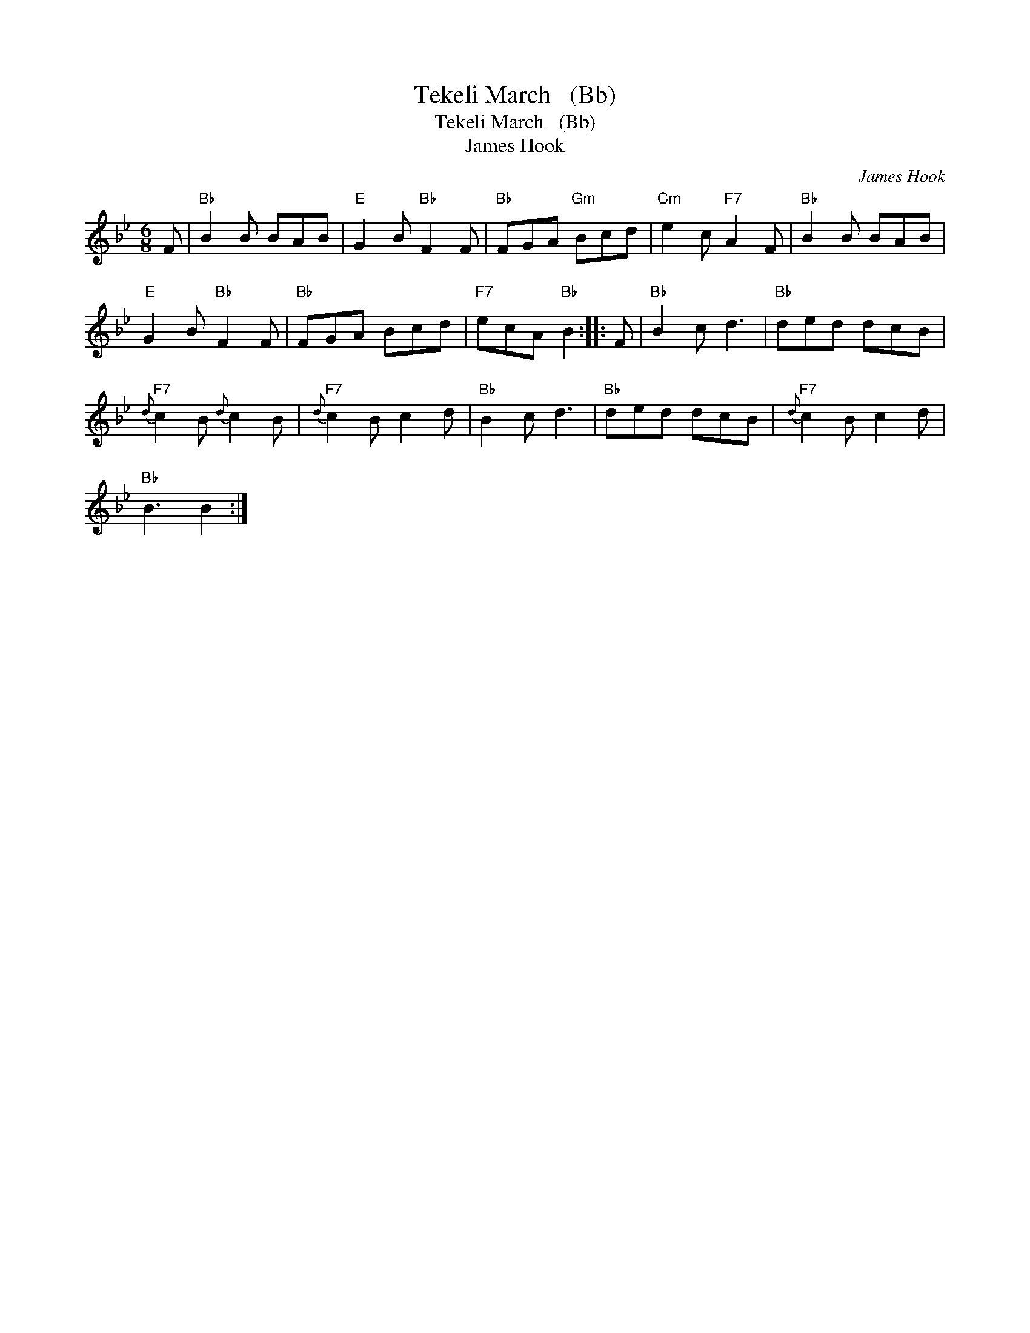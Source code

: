 X:1
T:Tekeli March   (Bb)
T:Tekeli March   (Bb)
T:James Hook
C:James Hook
L:1/8
M:6/8
K:Bb
V:1 treble 
V:1
 F |"Bb" B2 B BAB |"E" G2 B"Bb" F2 F |"Bb" FGA"Gm" Bcd |"Cm" e2 c"F7" A2 F |"Bb" B2 B BAB | %6
"E" G2 B"Bb" F2 F |"Bb" FGA Bcd |"F7" ecA"Bb" B2 :: F |"Bb" B2 c d3 |"Bb" ded dcB | %12
"F7"{d} c2 B{d} c2 B |"F7"{d} c2 B c2 d |"Bb" B2 c d3 |"Bb" ded dcB |"F7"{d} c2 B c2 d | %17
"Bb" B3 B2 :| %18

